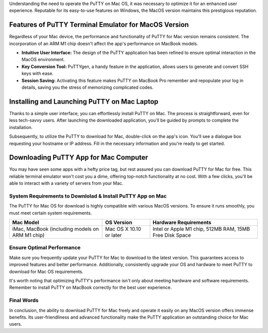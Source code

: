 Understanding the need to operate the PuTTY on Mac OS, it was necessary to optimize it for an enhanced user experience. Reputable for its easy-to-use features on Windows, the MacOS version maintains this prestigious reputation.

Features of PuTTY Terminal Emulator  for MacOS Version
------------------------------------------------------

Regardless of your Mac device, the performance and functionality of PuTTY for Mac version remains consistent. The incorporation of an ARM M1 chip doesn't affect the app's performance on MacBook models.

- **Intuitive User Interface:** The design of the PuTTY application has been refined to ensure optimal interaction in the MacOS environment.
- **Key Conversion Tool:** PuTTYgen, a handy feature in the application, allows users to generate and convert SSH keys with ease.
- **Session Saving:** Activating this feature makes PuTTY on MacBook Pro remember and repopulate your log in details, saving you the stress of memorizing complicated codes.

Installing and Launching PuTTY on Mac Laptop
--------------------------------------------

Thanks to a simple user interface, you can effortlessly install PuTTY on Mac. The process is straightforward, even for less tech-savvy users. After launching the downloaded application, you'll be guided by prompts to complete the installation.

Subsequently, to utilize the PuTTY to download for Mac, double-click on the app's icon. You'll see a dialogue box requesting your hostname or IP address. Fill in the necessary information and you're ready to get started.

Downloading PuTTY App for Mac Computer
--------------------------------------
You may have seen some apps with a hefty price tag, but rest assured you can download PuTTY for Mac for free. This reliable terminal emulator won't cost you a dime, offering top-notch functionality at no cost. With a few clicks, you'll be able to interact with a variety of servers from your Mac.

System Requirements to Downlolad & Install PuTTY App on Mac
~~~~~~~~~~~~~~~~~~~~~~~~~~~~~~~~~~~~~~~~~~~~~~~~~~~~~~~~~~~

The PuTTY for Mac OS for download is highly compatible with various MacOS versions. To ensure it runs smoothly, you must meet certain system requirements.

+------------------------+--------------------+------------------------------------+
| Mac Model              | OS Version         | Hardware Requirements              |
+========================+====================+====================================+
| iMac, MacBook          | Mac OS X 10.10 or  | Intel or Apple M1 chip, 512MB RAM, |
| (including models on   | later              | 15MB Free Disk Space               |
| ARM M1 chip)           |                    |                                    |
+------------------------+--------------------+------------------------------------+

Ensure Optimal Performance
~~~~~~~~~~~~~~~~~~~~~~~~~~

Make sure you frequently update your PuTTY for Mac to download to the latest version. This guarantees access to improved features and better performance. Additionally, consistently upgrade your OS and hardware to meet PuTTY to download for Mac OS requirements.

It's worth noting that optimizing PuTTY's performance isn't only about meeting hardware and software requirements. Remember to install PuTTY on MacBook correctly for the best user experience.

Final Words
~~~~~~~~~~~

In conclusion, the ability to download PuTTY for Mac freely and operate it easily on any MacOS version offers immense benefits. Its user-friendliness and advanced functionality make the PuTTY application an outstanding choice for Mac users.
